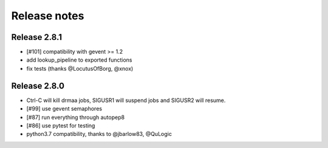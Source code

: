 *************
Release notes
*************

=============
Release 2.8.1
=============

* [#101] compatibility with gevent >= 1.2
* add lookup_pipeline to exported functions
* fix tests (thanks @LocutusOfBorg, @xnox)

=============
Release 2.8.0
=============

* Ctrl-C will kill drmaa jobs, SIGUSR1 will suspend jobs and SIGUSR2
  will resume.
* [#99] use gevent semaphores
* [#87] run everything through autopep8
* [#86] use pytest for testing
* python3.7 compatibility, thanks to @jbarlow83, @QuLogic

